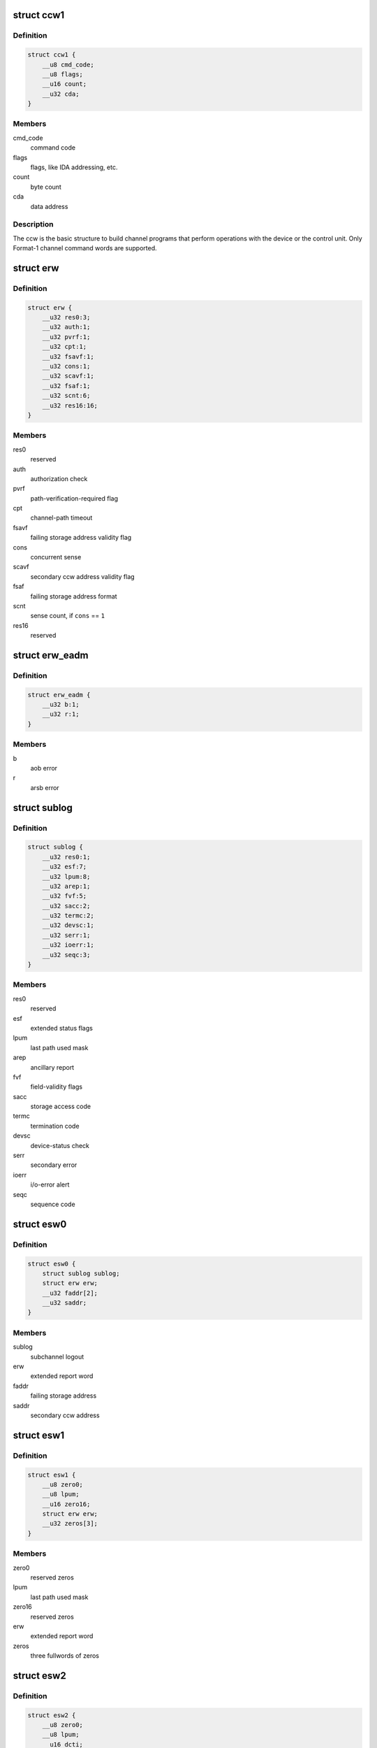 .. -*- coding: utf-8; mode: rst -*-
.. src-file: arch/s390/include/asm/cio.h

.. _`ccw1`:

struct ccw1
===========

.. c:type:: struct ccw1

    channel command word

.. _`ccw1.definition`:

Definition
----------

.. code-block:: c

    struct ccw1 {
        __u8 cmd_code;
        __u8 flags;
        __u16 count;
        __u32 cda;
    }

.. _`ccw1.members`:

Members
-------

cmd_code
    command code

flags
    flags, like IDA addressing, etc.

count
    byte count

cda
    data address

.. _`ccw1.description`:

Description
-----------

The ccw is the basic structure to build channel programs that perform
operations with the device or the control unit. Only Format-1 channel
command words are supported.

.. _`erw`:

struct erw
==========

.. c:type:: struct erw

    extended report word

.. _`erw.definition`:

Definition
----------

.. code-block:: c

    struct erw {
        __u32 res0:3;
        __u32 auth:1;
        __u32 pvrf:1;
        __u32 cpt:1;
        __u32 fsavf:1;
        __u32 cons:1;
        __u32 scavf:1;
        __u32 fsaf:1;
        __u32 scnt:6;
        __u32 res16:16;
    }

.. _`erw.members`:

Members
-------

res0
    reserved

auth
    authorization check

pvrf
    path-verification-required flag

cpt
    channel-path timeout

fsavf
    failing storage address validity flag

cons
    concurrent sense

scavf
    secondary ccw address validity flag

fsaf
    failing storage address format

scnt
    sense count, if \ ``cons``\  == \ ``1``\ 

res16
    reserved

.. _`erw_eadm`:

struct erw_eadm
===============

.. c:type:: struct erw_eadm

    EADM Subchannel extended report word

.. _`erw_eadm.definition`:

Definition
----------

.. code-block:: c

    struct erw_eadm {
        __u32 b:1;
        __u32 r:1;
    }

.. _`erw_eadm.members`:

Members
-------

b
    aob error

r
    arsb error

.. _`sublog`:

struct sublog
=============

.. c:type:: struct sublog

    subchannel logout area

.. _`sublog.definition`:

Definition
----------

.. code-block:: c

    struct sublog {
        __u32 res0:1;
        __u32 esf:7;
        __u32 lpum:8;
        __u32 arep:1;
        __u32 fvf:5;
        __u32 sacc:2;
        __u32 termc:2;
        __u32 devsc:1;
        __u32 serr:1;
        __u32 ioerr:1;
        __u32 seqc:3;
    }

.. _`sublog.members`:

Members
-------

res0
    reserved

esf
    extended status flags

lpum
    last path used mask

arep
    ancillary report

fvf
    field-validity flags

sacc
    storage access code

termc
    termination code

devsc
    device-status check

serr
    secondary error

ioerr
    i/o-error alert

seqc
    sequence code

.. _`esw0`:

struct esw0
===========

.. c:type:: struct esw0

    Format 0 Extended Status Word (ESW)

.. _`esw0.definition`:

Definition
----------

.. code-block:: c

    struct esw0 {
        struct sublog sublog;
        struct erw erw;
        __u32 faddr[2];
        __u32 saddr;
    }

.. _`esw0.members`:

Members
-------

sublog
    subchannel logout

erw
    extended report word

faddr
    failing storage address

saddr
    secondary ccw address

.. _`esw1`:

struct esw1
===========

.. c:type:: struct esw1

    Format 1 Extended Status Word (ESW)

.. _`esw1.definition`:

Definition
----------

.. code-block:: c

    struct esw1 {
        __u8 zero0;
        __u8 lpum;
        __u16 zero16;
        struct erw erw;
        __u32 zeros[3];
    }

.. _`esw1.members`:

Members
-------

zero0
    reserved zeros

lpum
    last path used mask

zero16
    reserved zeros

erw
    extended report word

zeros
    three fullwords of zeros

.. _`esw2`:

struct esw2
===========

.. c:type:: struct esw2

    Format 2 Extended Status Word (ESW)

.. _`esw2.definition`:

Definition
----------

.. code-block:: c

    struct esw2 {
        __u8 zero0;
        __u8 lpum;
        __u16 dcti;
        struct erw erw;
        __u32 zeros[3];
    }

.. _`esw2.members`:

Members
-------

zero0
    reserved zeros

lpum
    last path used mask

dcti
    device-connect-time interval

erw
    extended report word

zeros
    three fullwords of zeros

.. _`esw3`:

struct esw3
===========

.. c:type:: struct esw3

    Format 3 Extended Status Word (ESW)

.. _`esw3.definition`:

Definition
----------

.. code-block:: c

    struct esw3 {
        __u8 zero0;
        __u8 lpum;
        __u16 res;
        struct erw erw;
        __u32 zeros[3];
    }

.. _`esw3.members`:

Members
-------

zero0
    reserved zeros

lpum
    last path used mask

res
    reserved

erw
    extended report word

zeros
    three fullwords of zeros

.. _`esw_eadm`:

struct esw_eadm
===============

.. c:type:: struct esw_eadm

    EADM Subchannel Extended Status Word (ESW)

.. _`esw_eadm.definition`:

Definition
----------

.. code-block:: c

    struct esw_eadm {
        __u32 sublog;
        struct erw_eadm erw;
    }

.. _`esw_eadm.members`:

Members
-------

sublog
    subchannel logout

erw
    extended report word

.. _`irb`:

struct irb
==========

.. c:type:: struct irb

    interruption response block

.. _`irb.definition`:

Definition
----------

.. code-block:: c

    struct irb {
        union scsw scsw;
        union esw;
        __u8 ecw[32];
    }

.. _`irb.members`:

Members
-------

scsw
    subchannel status word

esw
    extended status word

ecw
    extended control word

.. _`irb.description`:

Description
-----------

The irb that is handed to the device driver when an interrupt occurs. For
solicited interrupts, the common I/O layer already performs checks whether
a field is valid; a field not being valid is always passed as \ ``0``\ .
If a unit check occurred, \ ``ecw``\  may contain sense data; this is retrieved
by the common I/O layer itself if the device doesn't support concurrent
sense (so that the device driver never needs to perform basic sene itself).
For unsolicited interrupts, the irb is passed as-is (expect for sense data,
if applicable).

.. _`ciw`:

struct ciw
==========

.. c:type:: struct ciw

    command information word  (CIW) layout

.. _`ciw.definition`:

Definition
----------

.. code-block:: c

    struct ciw {
        __u32 et:2;
        __u32 reserved:2;
        __u32 ct:4;
        __u32 cmd:8;
        __u32 count:16;
    }

.. _`ciw.members`:

Members
-------

et
    entry type

reserved
    reserved bits

ct
    command type

cmd
    command code

count
    command count

.. _`ccw_dev_id`:

struct ccw_dev_id
=================

.. c:type:: struct ccw_dev_id

    unique identifier for ccw devices

.. _`ccw_dev_id.definition`:

Definition
----------

.. code-block:: c

    struct ccw_dev_id {
        u8 ssid;
        u16 devno;
    }

.. _`ccw_dev_id.members`:

Members
-------

ssid
    subchannel set id

devno
    device number

.. _`ccw_dev_id.description`:

Description
-----------

This structure is not directly based on any hardware structure. The
hardware identifies a device by its device number and its subchannel,
which is in turn identified by its id. In order to get a unique identifier
for ccw devices across subchannel sets, \ ``struct``\  ccw_dev_id has been
introduced.

.. _`ccw_dev_id_is_equal`:

ccw_dev_id_is_equal
===================

.. c:function:: int ccw_dev_id_is_equal(struct ccw_dev_id *dev_id1, struct ccw_dev_id *dev_id2)

    compare two ccw_dev_ids

    :param struct ccw_dev_id \*dev_id1:
        a ccw_dev_id

    :param struct ccw_dev_id \*dev_id2:
        another ccw_dev_id

.. _`ccw_dev_id_is_equal.return`:

Return
------

%1 if the two structures are equal field-by-field,
\ ``0``\  if not.

.. _`ccw_dev_id_is_equal.context`:

Context
-------

any

.. _`pathmask_to_pos`:

pathmask_to_pos
===============

.. c:function:: u8 pathmask_to_pos(u8 mask)

    find the position of the left-most bit in a pathmask

    :param u8 mask:
        pathmask with at least one bit set

.. This file was automatic generated / don't edit.

